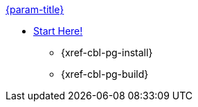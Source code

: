 .xref:couchbase-lite:objc:quickstart.adoc[{param-title}]
// tag::get-started[]
* xref:{cbl-pg-prereqs}[Start Here!]
// tag::start[]
** {xref-cbl-pg-install}
// end::start[]
** {xref-cbl-pg-build}
// end::get-started[]